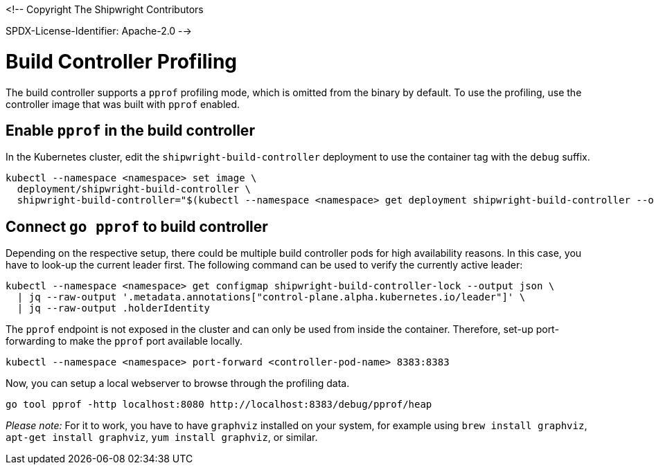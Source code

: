 <!--
Copyright The Shipwright Contributors

SPDX-License-Identifier: Apache-2.0
-->

# Build Controller Profiling

The build controller supports a `pprof` profiling mode, which is omitted from the binary by default. To use the profiling, use the controller image that was built with `pprof` enabled.

## Enable `pprof` in the build controller

In the Kubernetes cluster, edit the `shipwright-build-controller` deployment to use the container tag with the `debug` suffix.

```sh
kubectl --namespace <namespace> set image \
  deployment/shipwright-build-controller \
  shipwright-build-controller="$(kubectl --namespace <namespace> get deployment shipwright-build-controller --output jsonpath='{.spec.template.spec.containers[].image}')-debug"
```

## Connect `go pprof` to build controller

Depending on the respective setup, there could be multiple build controller pods for high availability reasons. In this case, you have to look-up the current leader first. The following command can be used to verify the currently active leader:

```sh
kubectl --namespace <namespace> get configmap shipwright-build-controller-lock --output json \
  | jq --raw-output '.metadata.annotations["control-plane.alpha.kubernetes.io/leader"]' \
  | jq --raw-output .holderIdentity
```

The `pprof` endpoint is not exposed in the cluster and can only be used from inside the container. Therefore, set-up port-forwarding to make the `pprof` port available locally.

```sh
kubectl --namespace <namespace> port-forward <controller-pod-name> 8383:8383
```

Now, you can setup a local webserver to browse through the profiling data.

```sh
go tool pprof -http localhost:8080 http://localhost:8383/debug/pprof/heap
```

_Please note:_ For it to work, you have to have `graphviz` installed on your system, for example using `brew install graphviz`, `apt-get install graphviz`, `yum install graphviz`, or similar.
